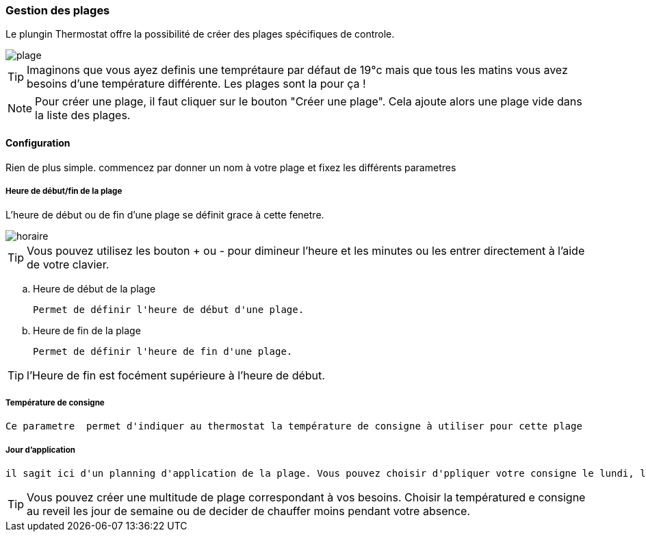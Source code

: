 === Gestion des plages

Le plungin Thermostat offre la possibilité de créer des plages spécifiques de controle.

image::../images/plage.png[]




[TIP]
Imaginons que vous ayez definis une temprétaure par défaut de 19°c mais que tous les matins vous avez besoins d'une température différente. Les plages sont la pour ça !



[NOTE]
Pour créer une plage, il faut cliquer sur le bouton "Créer une plage".  Cela ajoute alors une plage vide dans la liste des plages.




==== Configuration


Rien de plus simple. commencez par donner un nom à votre plage et fixez les différents parametres

===== Heure de début/fin de la plage

L'heure de début ou de fin d'une plage se définit grace à cette fenetre.

image::../images/horaire.png[]
[TIP]
Vous pouvez utilisez les bouton + ou - pour dimineur l'heure et les minutes ou les entrer directement à l'aide de votre clavier.


.. Heure de début de la plage
[literal]
Permet de définir l'heure de début d'une plage.
.. Heure de fin de la plage
[literal]
Permet de définir l'heure de fin d'une plage.

[TIP]
l'Heure de fin est focément supérieure à l'heure de début.



===== Température de consigne
[literal]
Ce parametre  permet d'indiquer au thermostat la température de consigne à utiliser pour cette plage

===== Jour d'application
[literal]
il sagit ici d'un planning d'application de la plage. Vous pouvez choisir d'ppliquer votre consigne le lundi, le samedi ou les jours ferié.



[TIP]
Vous pouvez créer une multitude de plage correspondant à vos besoins. Choisir la températured e consigne au reveil les jour de semaine ou de decider de chauffer moins pendant votre absence.